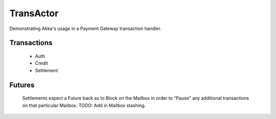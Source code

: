 ==========
TransActor
==========

Demonstrating Akka's usage in a Payment Gateway transaction handler. 

Transactions
------------
 - Auth 
 - Credit
 - Settlement

Futures
--------
 Settlements expect a Future back as to Block on the Mailbox in order to "Pause" any additional transactions on that particular Mailbox.
 TODO: Add in Mailbox stashing.
